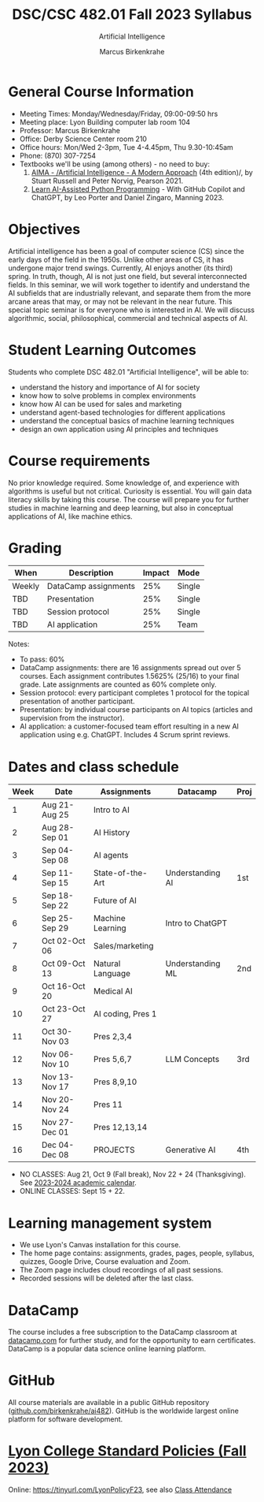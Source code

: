 #+TITLE:DSC/CSC 482.01 Fall 2023 Syllabus
#+AUTHOR: Marcus Birkenkrahe
#+SUBTITLE: Artificial Intelligence
#+startup: overview hideblocks indent inlineimages
* General Course Information

- Meeting Times: Monday/Wednesday/Friday, 09:00-09:50 hrs
- Meeting place: Lyon Building computer lab room 104
- Professor: Marcus Birkenkrahe
- Office: Derby Science Center room 210
- Office hours: Mon/Wed 2-3pm, Tue 4-4.45pm, Thu 9.30-10:45am
- Phone: (870) 307-7254
- Textbooks we'll be using (among others) - no need to buy:
  1) [[https://aima.cs.berkeley.edu/][AIMA - /Artificial Intelligence - A Modern Approach]] (4th
     edition)/, by Stuart Russell and Peter Norvig, Pearson 2021.
  2) [[https://www.manning.com/books/learn-ai-assisted-python-programming][Learn AI-Assisted Python Programming]] - With GitHub Copilot and
     ChatGPT, by Leo Porter and Daniel Zingaro, Manning 2023.

* Objectives

Artificial intelligence has been a goal of computer science (CS)
since the early days of the field in the 1950s. Unlike other areas
of CS, it has undergone major trend swings. Currently, AI enjoys
another (its third) spring. In truth, though, AI is not just one
field, but several interconnected fields. In this seminar, we will
work together to identify and understand the AI subfields that are
industrially relevant, and separate them from the more arcane areas
that may, or may not be relevant in the near future. This special
topic seminar is for everyone who is interested in AI. We will
discuss algorithmic, social, philosophical, commercial and
technical aspects of AI.

* Student Learning Outcomes

Students who complete DSC 482.01 "Artificial Intelligence", will be
able to:

- understand the history and importance of AI for society
- know how to solve problems in complex environments
- know how AI can be used for sales and marketing
- understand agent-based technologies for different applications
- understand the conceptual basics of machine learning techniques
- design an own application using AI principles and techniques

* Course requirements

No prior knowledge required. Some knowledge of, and experience with
algorithms is useful but not critical. Curiosity is essential. You
will gain data literacy skills by taking this course. The course
will prepare you for further studies in machine learning and deep
learning, but also in conceptual applications of AI, like machine
ethics.

* Grading

| When   | Description          | Impact | Mode   |
|--------+----------------------+--------+--------|
| Weekly | DataCamp assignments |    25% | Single |
| TBD    | Presentation         |    25% | Single |
| TBD    | Session protocol     |    25% | Single |
| TBD    | AI application       |    25% | Team   |

Notes:
- To pass: 60%
- DataCamp assignments: there are 16 assignments spread out over 5
  courses. Each assignment contributes 1.5625% (25/16) to your final
  grade. Late assignments are counted as 60% complete only.
- Session protocol: every participant completes 1 protocol for the
  topical presentation of another participant.
- Presentation: by individual course participants on AI topics
  (articles and supervision from the instructor).
- AI application: a customer-focused team effort resulting in a new AI
  application using e.g. ChatGPT. Includes 4 Scrum sprint reviews.

* Dates and class schedule

| Week | Date          | Assignments       | Datacamp         | Proj |
|------+---------------+-------------------+------------------+------|
|    1 | Aug 21-Aug 25 | Intro to AI       |                  |      |
|    2 | Aug 28-Sep 01 | AI History        |                  |      |
|    3 | Sep 04-Sep 08 | AI agents         |                  |      |
|    4 | Sep 11-Sep 15 | State-of-the-Art  | Understanding AI | 1st  |
|    5 | Sep 18-Sep 22 | Future of AI      |                  |      |
|    6 | Sep 25-Sep 29 | Machine Learning  | Intro to ChatGPT |      |
|    7 | Oct 02-Oct 06 | Sales/marketing   |                  |      |
|    8 | Oct 09-Oct 13 | Natural Language  | Understanding ML | 2nd  |
|    9 | Oct 16-Oct 20 | Medical AI        |                  |      |
|   10 | Oct 23-Oct 27 | AI coding, Pres 1 |                  |      |
|   11 | Oct 30-Nov 03 | Pres 2,3,4        |                  |      |
|   12 | Nov 06-Nov 10 | Pres 5,6,7        | LLM Concepts     | 3rd  |
|   13 | Nov 13-Nov 17 | Pres 8,9,10       |                  |      |
|   14 | Nov 20-Nov 24 | Pres 11           |                  |      |
|   15 | Nov 27-Dec 01 | Pres 12,13,14     |                  |      |
|   16 | Dec 04-Dec 08 | PROJECTS          | Generative AI    | 4th  |

- NO CLASSES: Aug 21, Oct 9 (Fall break), Nov 22 + 24
  (Thanksgiving). See [[https://catalog.lyon.edu/202324-academic-calendar][2023-2024 academic calendar]].
- ONLINE CLASSES: Sept 15 + 22.

* Learning management system

- We use Lyon's Canvas installation for this course.
- The home page contains: assignments, grades, pages, people,
  syllabus, quizzes, Google Drive, Course evaluation and Zoom.
- The Zoom page includes cloud recordings of all past sessions.
- Recorded sessions will be deleted after the last class.

* DataCamp

The course includes a free subscription to the DataCamp classroom at
[[https://datacamp.com/][datacamp.com]] for further study, and for the opportunity to earn
certificates. DataCamp is a popular data science online learning
platform.

* GitHub

All course materials are available in a public GitHub repository
([[https://github.com/birkenkrahe/ai482][github.com/birkenkrahe/ai482]]). GitHub is the worldwide largest online
platform for software development.

* [[https://docs.google.com/document/d/1ZaoAIX7rdBOsRntBxPk7TK77Vld9NXECVLvT9_Jovwc/edit?usp=sharing][Lyon College Standard Policies (Fall 2023)]]

Online: https://tinyurl.com/LyonPolicyF23, see also [[https://catalog.lyon.edu/class-attendance][Class Attendance]]

